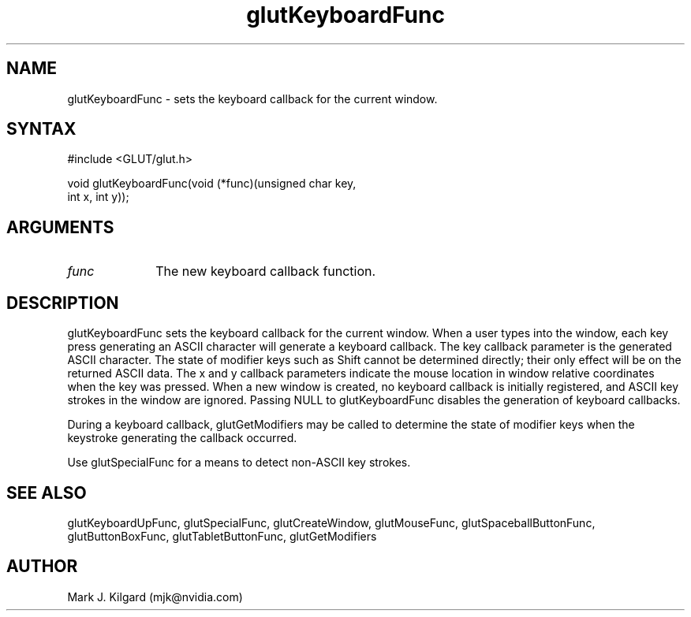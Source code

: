 .\"
.\" Copyright (c) Mark J. Kilgard, 1996.
.\"
.TH glutKeyboardFunc 3GLUT "3.7" "GLUT" "GLUT"
.SH NAME
glutKeyboardFunc - sets the keyboard callback for the current window. 
.SH SYNTAX
.nf
#include <GLUT/glut.h>
.LP
void glutKeyboardFunc(void (*func)(unsigned char key,
                      int x, int y));
.fi
.SH ARGUMENTS
.IP \fIfunc\fP 1i
The new keyboard callback function. 
.SH DESCRIPTION
glutKeyboardFunc sets the keyboard callback for the current window.
When a user types into the window, each key press generating an ASCII
character will generate a keyboard callback. The key callback parameter
is the generated ASCII character. The state of modifier keys such as Shift
cannot be determined directly; their only effect will be on the returned
ASCII data. The x and y callback parameters indicate the mouse location
in window relative coordinates when the key was pressed. When a new
window is created, no keyboard callback is initially registered, and ASCII
key strokes in the window are ignored. Passing NULL to
glutKeyboardFunc disables the generation of keyboard callbacks. 

During a keyboard callback, glutGetModifiers may be called to
determine the state of modifier keys when the keystroke generating the
callback occurred. 

Use glutSpecialFunc for a means to detect non-ASCII key
strokes.
.SH SEE ALSO
glutKeyboardUpFunc,
glutSpecialFunc, glutCreateWindow, glutMouseFunc, glutSpaceballButtonFunc, glutButtonBoxFunc, glutTabletButtonFunc, glutGetModifiers
.SH AUTHOR
Mark J. Kilgard (mjk@nvidia.com)
